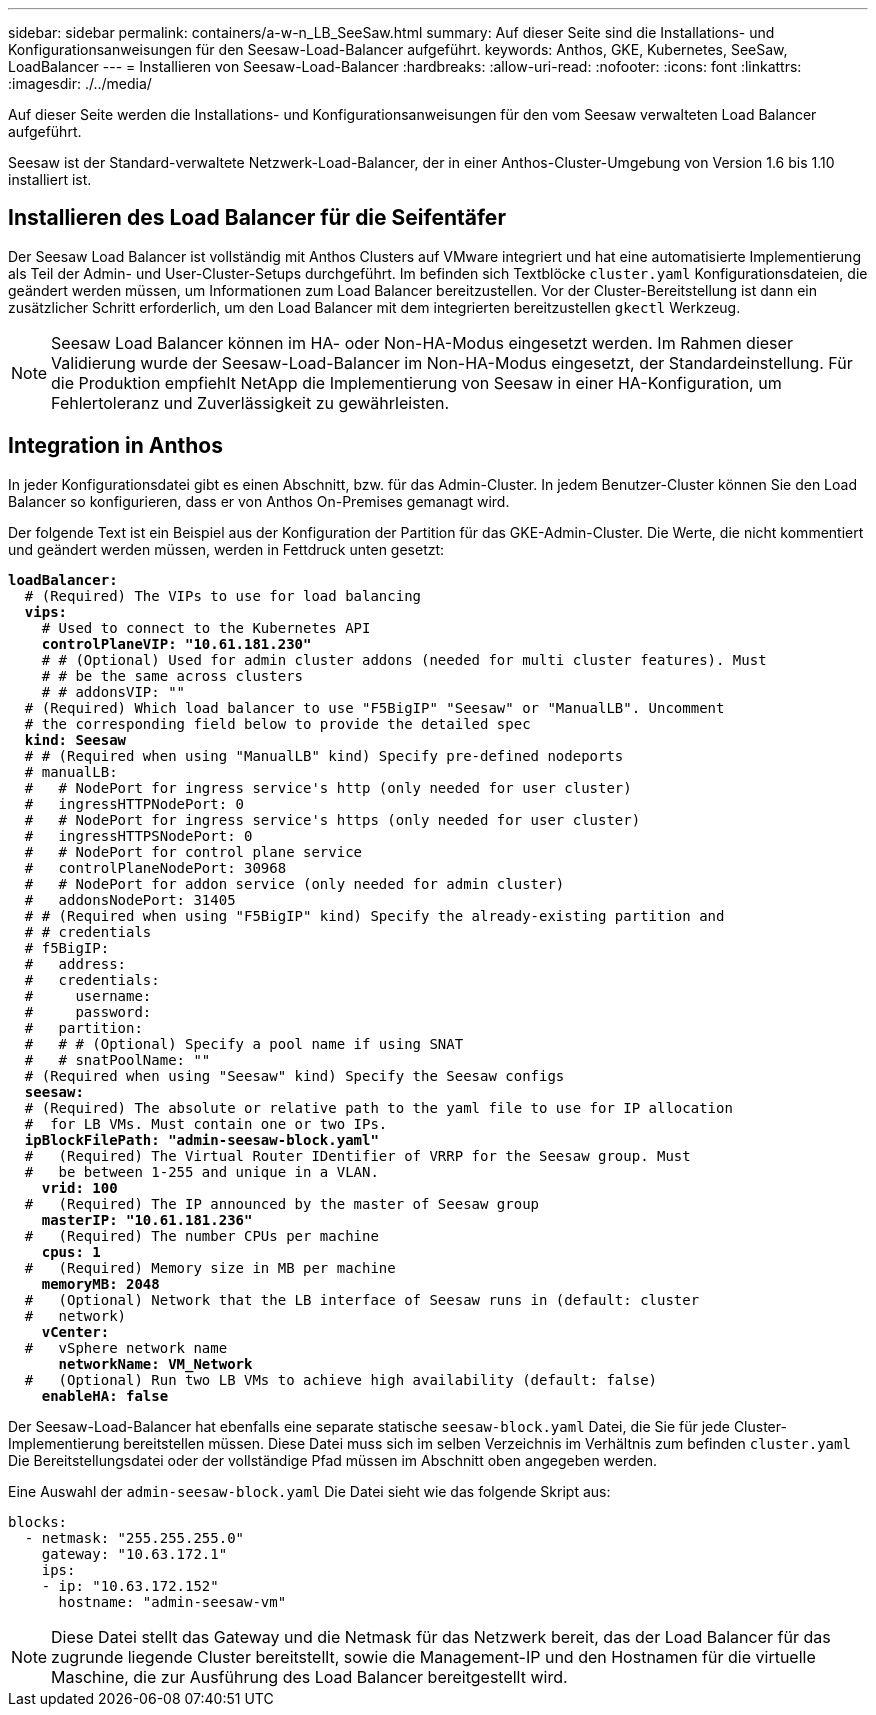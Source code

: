 ---
sidebar: sidebar 
permalink: containers/a-w-n_LB_SeeSaw.html 
summary: Auf dieser Seite sind die Installations- und Konfigurationsanweisungen für den Seesaw-Load-Balancer aufgeführt. 
keywords: Anthos, GKE, Kubernetes, SeeSaw, LoadBalancer 
---
= Installieren von Seesaw-Load-Balancer
:hardbreaks:
:allow-uri-read: 
:nofooter: 
:icons: font
:linkattrs: 
:imagesdir: ./../media/


[role="lead"]
Auf dieser Seite werden die Installations- und Konfigurationsanweisungen für den vom Seesaw verwalteten Load Balancer aufgeführt.

Seesaw ist der Standard-verwaltete Netzwerk-Load-Balancer, der in einer Anthos-Cluster-Umgebung von Version 1.6 bis 1.10 installiert ist.



== Installieren des Load Balancer für die Seifentäfer

Der Seesaw Load Balancer ist vollständig mit Anthos Clusters auf VMware integriert und hat eine automatisierte Implementierung als Teil der Admin- und User-Cluster-Setups durchgeführt. Im befinden sich Textblöcke `cluster.yaml` Konfigurationsdateien, die geändert werden müssen, um Informationen zum Load Balancer bereitzustellen. Vor der Cluster-Bereitstellung ist dann ein zusätzlicher Schritt erforderlich, um den Load Balancer mit dem integrierten bereitzustellen `gkectl` Werkzeug.


NOTE: Seesaw Load Balancer können im HA- oder Non-HA-Modus eingesetzt werden. Im Rahmen dieser Validierung wurde der Seesaw-Load-Balancer im Non-HA-Modus eingesetzt, der Standardeinstellung. Für die Produktion empfiehlt NetApp die Implementierung von Seesaw in einer HA-Konfiguration, um Fehlertoleranz und Zuverlässigkeit zu gewährleisten.



== Integration in Anthos

In jeder Konfigurationsdatei gibt es einen Abschnitt, bzw. für das Admin-Cluster. In jedem Benutzer-Cluster können Sie den Load Balancer so konfigurieren, dass er von Anthos On-Premises gemanagt wird.

Der folgende Text ist ein Beispiel aus der Konfiguration der Partition für das GKE-Admin-Cluster. Die Werte, die nicht kommentiert und geändert werden müssen, werden in Fettdruck unten gesetzt:

[listing, subs="+quotes,+verbatim"]
----
*loadBalancer:*
  # (Required) The VIPs to use for load balancing
  *vips:*
    # Used to connect to the Kubernetes API
    *controlPlaneVIP: "10.61.181.230"*
    # # (Optional) Used for admin cluster addons (needed for multi cluster features). Must
    # # be the same across clusters
    # # addonsVIP: ""
  # (Required) Which load balancer to use "F5BigIP" "Seesaw" or "ManualLB". Uncomment
  # the corresponding field below to provide the detailed spec
  *kind: Seesaw*
  # # (Required when using "ManualLB" kind) Specify pre-defined nodeports
  # manualLB:
  #   # NodePort for ingress service's http (only needed for user cluster)
  #   ingressHTTPNodePort: 0
  #   # NodePort for ingress service's https (only needed for user cluster)
  #   ingressHTTPSNodePort: 0
  #   # NodePort for control plane service
  #   controlPlaneNodePort: 30968
  #   # NodePort for addon service (only needed for admin cluster)
  #   addonsNodePort: 31405
  # # (Required when using "F5BigIP" kind) Specify the already-existing partition and
  # # credentials
  # f5BigIP:
  #   address:
  #   credentials:
  #     username:
  #     password:
  #   partition:
  #   # # (Optional) Specify a pool name if using SNAT
  #   # snatPoolName: ""
  # (Required when using "Seesaw" kind) Specify the Seesaw configs
  *seesaw:*
  # (Required) The absolute or relative path to the yaml file to use for IP allocation
  #  for LB VMs. Must contain one or two IPs.
  *ipBlockFilePath: "admin-seesaw-block.yaml"*
  #   (Required) The Virtual Router IDentifier of VRRP for the Seesaw group. Must
  #   be between 1-255 and unique in a VLAN.
    *vrid: 100*
  #   (Required) The IP announced by the master of Seesaw group
    *masterIP: "10.61.181.236"*
  #   (Required) The number CPUs per machine
    *cpus: 1*
  #   (Required) Memory size in MB per machine
    *memoryMB: 2048*
  #   (Optional) Network that the LB interface of Seesaw runs in (default: cluster
  #   network)
    *vCenter:*
  #   vSphere network name
      *networkName: VM_Network*
  #   (Optional) Run two LB VMs to achieve high availability (default: false)
    *enableHA: false*
----
Der Seesaw-Load-Balancer hat ebenfalls eine separate statische `seesaw-block.yaml` Datei, die Sie für jede Cluster-Implementierung bereitstellen müssen. Diese Datei muss sich im selben Verzeichnis im Verhältnis zum befinden `cluster.yaml` Die Bereitstellungsdatei oder der vollständige Pfad müssen im Abschnitt oben angegeben werden.

Eine Auswahl der `admin-seesaw-block.yaml` Die Datei sieht wie das folgende Skript aus:

[listing, subs="+quotes,+verbatim"]
----
blocks:
  - netmask: "255.255.255.0"
    gateway: "10.63.172.1"
    ips:
    - ip: "10.63.172.152"
      hostname: "admin-seesaw-vm"
----

NOTE: Diese Datei stellt das Gateway und die Netmask für das Netzwerk bereit, das der Load Balancer für das zugrunde liegende Cluster bereitstellt, sowie die Management-IP und den Hostnamen für die virtuelle Maschine, die zur Ausführung des Load Balancer bereitgestellt wird.
